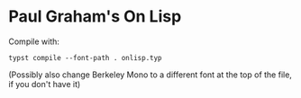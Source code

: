 * Paul Graham's On Lisp

Compile with:

#+begin_src
typst compile --font-path . onlisp.typ
#+end_src

(Possibly also change Berkeley Mono to a different font at the top of the file, if you don't have it)
